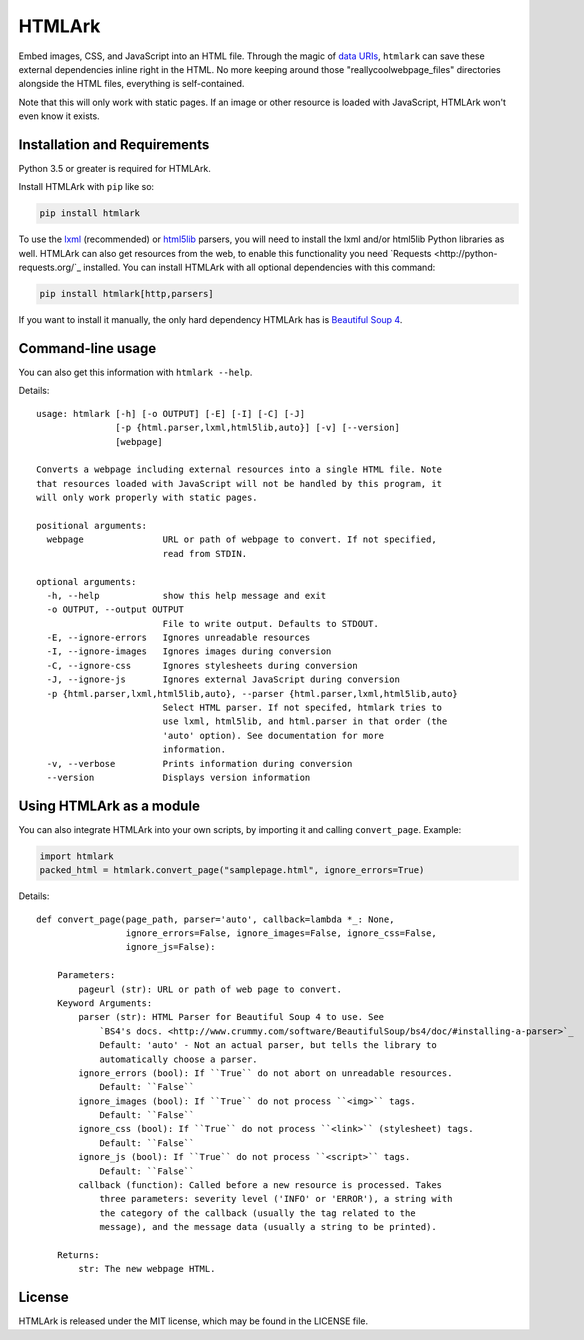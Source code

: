 HTMLArk
=======

.. image:: https://img.shields.io/github/downloads/BitLooter/htmlark/total.svg
        :target: https://github.com/BitLooter/htmlark
.. image:: https://img.shields.io/pypi/v/HTMLArk.svg
        :target: https://github.com/BitLooter/htmlark
.. image:: https://img.shields.io/pypi/l/HTMLArk.svg
        :target: https://github.com/BitLooter/htmlark

Embed images, CSS, and JavaScript into an HTML file. Through the magic of `data URIs <https://developer.mozilla.org/en-US/docs/Web/HTTP/data_URIs>`_, ``htmlark`` can save these external dependencies inline right in the HTML. No more keeping around those "reallycoolwebpage_files" directories alongside the HTML files, everything is self-contained.

Note that this will only work with static pages. If an image or other resource is loaded with JavaScript, HTMLArk won't even know it exists.

Installation and Requirements
-----------------------------
Python 3.5 or greater is required for HTMLArk.

Install HTMLArk with ``pip`` like so:

.. code-block:: bash

    pip install htmlark

To use the `lxml <http://lxml.de/>`_ (recommended) or `html5lib <https://github.com/html5lib/html5lib-python>`_ parsers, you will need to install the lxml and/or html5lib Python libraries as well. HTMLArk can also get resources from the web, to enable this functionality you need `Requests <http://python-requests.org/`_ installed. You can install HTMLArk with all optional dependencies with this command:

.. code-block:: bash

    pip install htmlark[http,parsers]


If you want to install it manually, the only hard dependency HTMLArk has is `Beautiful Soup 4 <http://www.crummy.com/software/BeautifulSoup/>`_.


Command-line usage
------------------
You can also get this information with ``htmlark --help``.

Details::

    usage: htmlark [-h] [-o OUTPUT] [-E] [-I] [-C] [-J]
                   [-p {html.parser,lxml,html5lib,auto}] [-v] [--version]
                   [webpage]

    Converts a webpage including external resources into a single HTML file. Note
    that resources loaded with JavaScript will not be handled by this program, it
    will only work properly with static pages.

    positional arguments:
      webpage               URL or path of webpage to convert. If not specified,
                            read from STDIN.

    optional arguments:
      -h, --help            show this help message and exit
      -o OUTPUT, --output OUTPUT
                            File to write output. Defaults to STDOUT.
      -E, --ignore-errors   Ignores unreadable resources
      -I, --ignore-images   Ignores images during conversion
      -C, --ignore-css      Ignores stylesheets during conversion
      -J, --ignore-js       Ignores external JavaScript during conversion
      -p {html.parser,lxml,html5lib,auto}, --parser {html.parser,lxml,html5lib,auto}
                            Select HTML parser. If not specifed, htmlark tries to
                            use lxml, html5lib, and html.parser in that order (the
                            'auto' option). See documentation for more
                            information.
      -v, --verbose         Prints information during conversion
      --version             Displays version information


Using HTMLArk as a module
-------------------------
You can also integrate HTMLArk into your own scripts, by importing it and calling ``convert_page``. Example:

.. code-block:: python

    import htmlark
    packed_html = htmlark.convert_page("samplepage.html", ignore_errors=True)

Details::

    def convert_page(page_path, parser='auto', callback=lambda *_: None,
                     ignore_errors=False, ignore_images=False, ignore_css=False,
                     ignore_js=False):

        Parameters:
            pageurl (str): URL or path of web page to convert.
        Keyword Arguments:
            parser (str): HTML Parser for Beautiful Soup 4 to use. See
                `BS4's docs. <http://www.crummy.com/software/BeautifulSoup/bs4/doc/#installing-a-parser>`_
                Default: 'auto' - Not an actual parser, but tells the library to
                automatically choose a parser.
            ignore_errors (bool): If ``True`` do not abort on unreadable resources.
                Default: ``False``
            ignore_images (bool): If ``True`` do not process ``<img>`` tags.
                Default: ``False``
            ignore_css (bool): If ``True`` do not process ``<link>`` (stylesheet) tags.
                Default: ``False``
            ignore_js (bool): If ``True`` do not process ``<script>`` tags.
                Default: ``False``
            callback (function): Called before a new resource is processed. Takes
                three parameters: severity level ('INFO' or 'ERROR'), a string with
                the category of the callback (usually the tag related to the
                message), and the message data (usually a string to be printed).

        Returns:
            str: The new webpage HTML.


License
-------
HTMLArk is released under the MIT license, which may be found in the LICENSE file.
